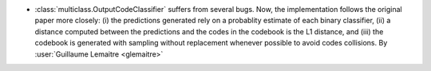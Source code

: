- :class:`multiclass.OutputCodeClassifier` suffers from several bugs.
  Now, the implementation follows the original paper more closely: (i) the
  predictions generated rely on a probablity estimate of each binary
  classifier, (ii) a distance computed between the predictions and the codes in
  the codebook is the L1 distance, and (iii) the codebook is generated with
  sampling without replacement whenever possible to avoid codes collisions.
  By :user:`Guillaume Lemaitre <glemaitre>`